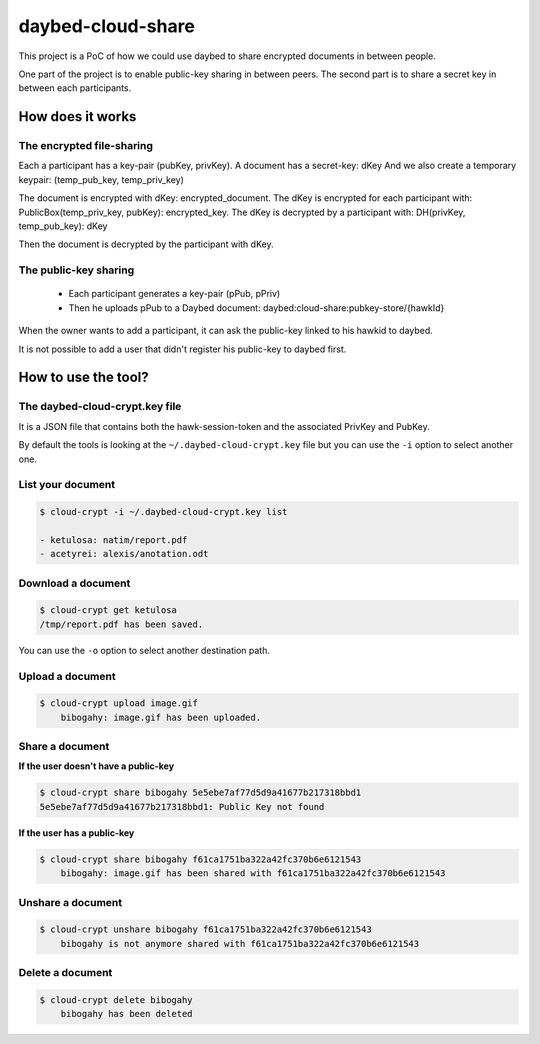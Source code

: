 daybed-cloud-share
==================

This project is a PoC of how we could use daybed to share encrypted
documents in between people.


One part of the project is to enable public-key sharing in between peers.
The second part is to share a secret key in between each participants.


How does it works
-----------------


The encrypted file-sharing
++++++++++++++++++++++++++

Each a participant has a key-pair (pubKey, privKey).
A document has a secret-key: dKey
And we also create a temporary keypair: (temp_pub_key, temp_priv_key)


The document is encrypted with dKey: encrypted_document.
The dKey is encrypted for each participant with: PublicBox(temp_priv_key, pubKey): encrypted_key.
The dKey is decrypted by a participant with: DH(privKey, temp_pub_key): dKey

Then the document is decrypted by the participant with dKey.


The public-key sharing
++++++++++++++++++++++

 - Each participant generates a key-pair (pPub, pPriv)
 - Then he uploads pPub to a Daybed document: daybed:cloud-share:pubkey-store/{hawkId}

When the owner wants to add a participant, it can ask the public-key
linked to his hawkid to daybed.

It is not possible to add a user that didn't register his public-key to daybed first.


How to use the tool?
--------------------

The daybed-cloud-crypt.key file
++++++++++++++++++++++++++++++++

It is a JSON file that contains both the hawk-session-token and the
associated PrivKey and PubKey.

By default the tools is looking at the ``~/.daybed-cloud-crypt.key``
file but you can use the ``-i`` option to select another one.


List your document
++++++++++++++++++

.. code-block:: bash

    $ cloud-crypt -i ~/.daybed-cloud-crypt.key list

    - ketulosa: natim/report.pdf
    - acetyrei: alexis/anotation.odt


Download a document
+++++++++++++++++++

.. code-block:: bash

    $ cloud-crypt get ketulosa
    /tmp/report.pdf has been saved.

You can use the ``-o`` option to select another destination path.


Upload a document
+++++++++++++++++

.. code-block:: bash

    $ cloud-crypt upload image.gif
	bibogahy: image.gif has been uploaded.


Share a document
++++++++++++++++

**If the user doesn't have a public-key**

.. code-block:: bash

    $ cloud-crypt share bibogahy 5e5ebe7af77d5d9a41677b217318bbd1
    5e5ebe7af77d5d9a41677b217318bbd1: Public Key not found

**If the user has a public-key**

.. code-block:: bash

    $ cloud-crypt share bibogahy f61ca1751ba322a42fc370b6e6121543
	bibogahy: image.gif has been shared with f61ca1751ba322a42fc370b6e6121543


Unshare a document
++++++++++++++++++

.. code-block:: bash

    $ cloud-crypt unshare bibogahy f61ca1751ba322a42fc370b6e6121543
	bibogahy is not anymore shared with f61ca1751ba322a42fc370b6e6121543


Delete a document
+++++++++++++++++

.. code-block:: bash

    $ cloud-crypt delete bibogahy
	bibogahy has been deleted
